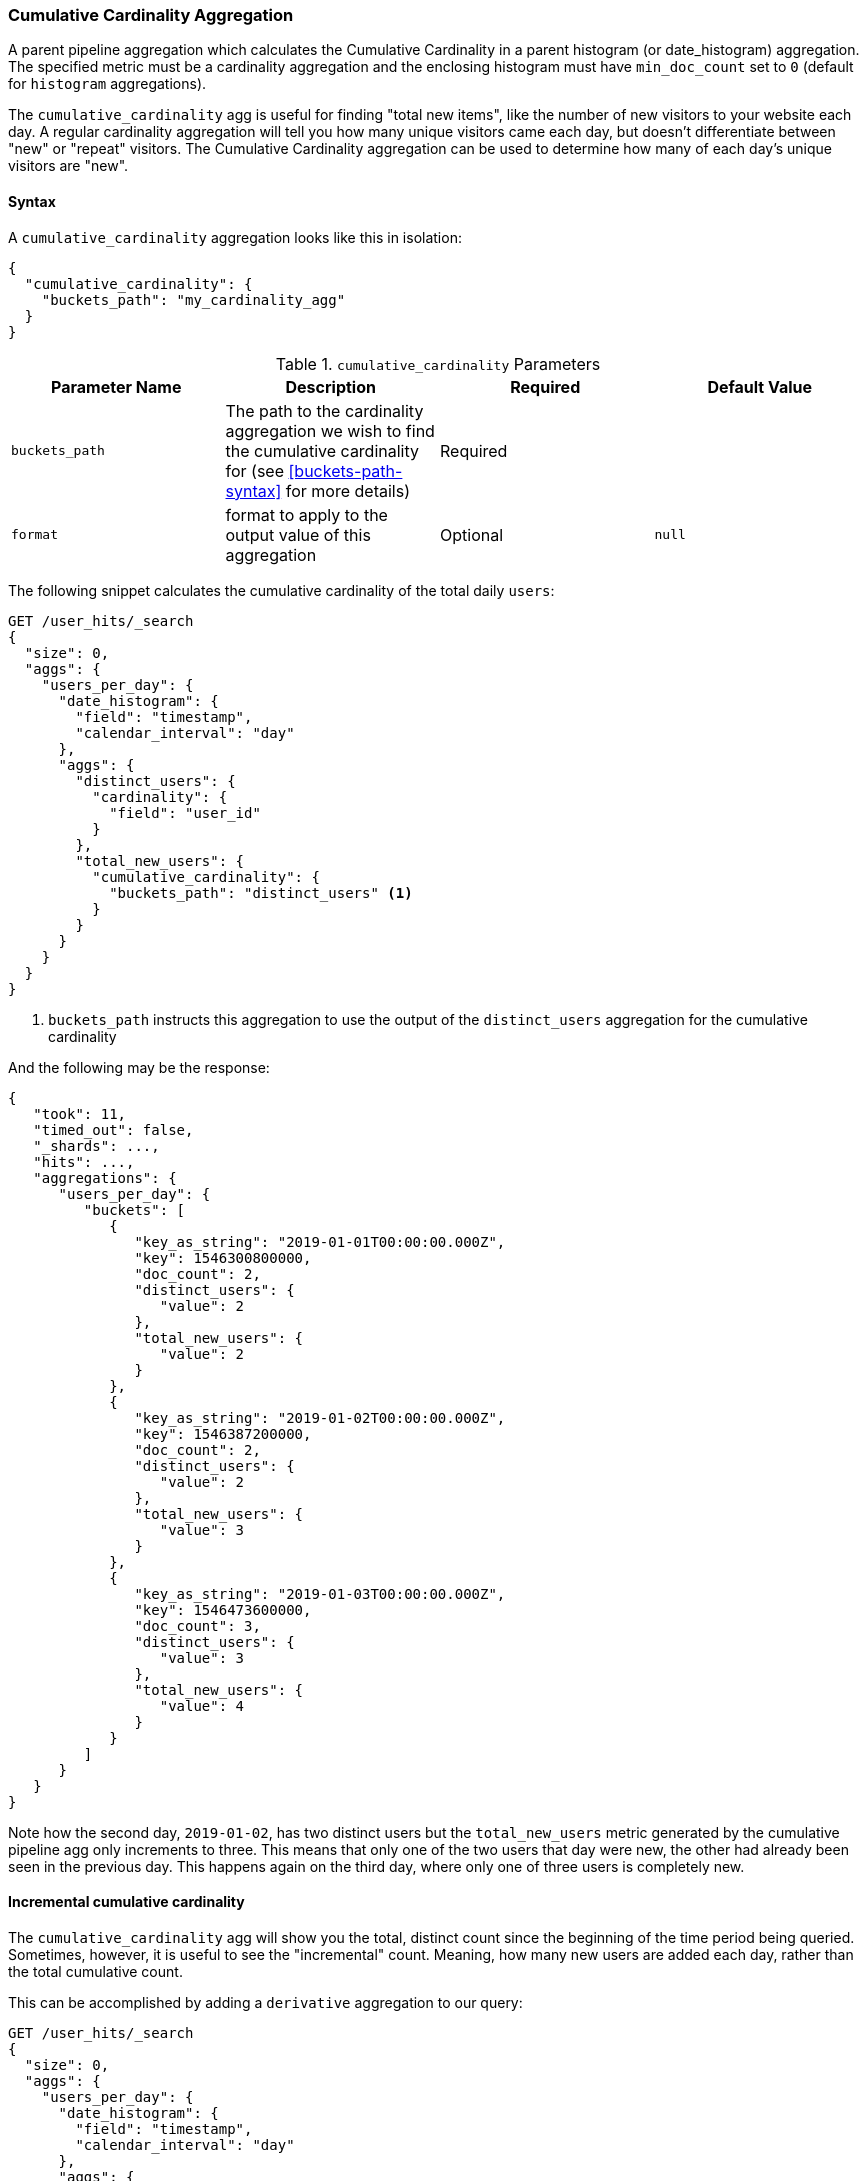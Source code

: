 [role="xpack"]
[testenv="basic"]
[[search-aggregations-pipeline-cumulative-cardinality-aggregation]]
=== Cumulative Cardinality Aggregation

A parent pipeline aggregation which calculates the Cumulative Cardinality in a parent histogram (or date_histogram)
aggregation. The specified metric must be a cardinality aggregation and the enclosing histogram 
must have `min_doc_count` set to `0` (default for `histogram` aggregations).

The `cumulative_cardinality` agg is useful for finding "total new items", like the number of new visitors to your
website each day.  A regular cardinality aggregation will tell you how many unique visitors came each day, but doesn't
differentiate between "new" or "repeat" visitors.  The Cumulative Cardinality aggregation can be used to determine
how many of each day's unique visitors are "new".

==== Syntax

A `cumulative_cardinality` aggregation looks like this in isolation:

[source,js]
--------------------------------------------------
{
  "cumulative_cardinality": {
    "buckets_path": "my_cardinality_agg"
  }
}
--------------------------------------------------
// NOTCONSOLE

[[cumulative-cardinality-params]]
.`cumulative_cardinality` Parameters
[options="header"]
|===
|Parameter Name |Description |Required |Default Value
|`buckets_path` |The path to the cardinality aggregation we wish to find the cumulative cardinality for (see <<buckets-path-syntax>> for more
 details) |Required |
|`format` |format to apply to the output value of this aggregation |Optional |`null` 
|===

The following snippet calculates the cumulative cardinality of the total daily `users`:

[source,console]
--------------------------------------------------
GET /user_hits/_search
{
  "size": 0,
  "aggs": {
    "users_per_day": {
      "date_histogram": {
        "field": "timestamp",
        "calendar_interval": "day"
      },
      "aggs": {
        "distinct_users": {
          "cardinality": {
            "field": "user_id"
          }
        },
        "total_new_users": {
          "cumulative_cardinality": {
            "buckets_path": "distinct_users" <1>
          }
        }
      }
    }
  }
}
--------------------------------------------------
// TEST[setup:user_hits]

<1> `buckets_path` instructs this aggregation to use the output of the `distinct_users` aggregation for the cumulative cardinality

And the following may be the response:

[source,console-result]
--------------------------------------------------
{
   "took": 11,
   "timed_out": false,
   "_shards": ...,
   "hits": ...,
   "aggregations": {
      "users_per_day": {
         "buckets": [
            {
               "key_as_string": "2019-01-01T00:00:00.000Z",
               "key": 1546300800000,
               "doc_count": 2,
               "distinct_users": {
                  "value": 2
               },
               "total_new_users": {
                  "value": 2
               }
            },
            {
               "key_as_string": "2019-01-02T00:00:00.000Z",
               "key": 1546387200000,
               "doc_count": 2,
               "distinct_users": {
                  "value": 2
               },
               "total_new_users": {
                  "value": 3
               }
            },
            {
               "key_as_string": "2019-01-03T00:00:00.000Z",
               "key": 1546473600000,
               "doc_count": 3,
               "distinct_users": {
                  "value": 3
               },
               "total_new_users": {
                  "value": 4
               }
            }
         ]
      }
   }
}
--------------------------------------------------
// TESTRESPONSE[s/"took": 11/"took": $body.took/]
// TESTRESPONSE[s/"_shards": \.\.\./"_shards": $body._shards/]
// TESTRESPONSE[s/"hits": \.\.\./"hits": $body.hits/]


Note how the second day, `2019-01-02`, has two distinct users but the `total_new_users` metric generated by the
cumulative pipeline agg only increments to three.  This means that only one of the two users that day were
new, the other had already been seen in the previous day.  This happens again on the third day, where only
one of three users is completely new.

==== Incremental cumulative cardinality

The `cumulative_cardinality` agg will show you the total, distinct count since the beginning of the time period
being queried.  Sometimes, however, it is useful to see the "incremental" count.  Meaning, how many new users
are added each day, rather than the total cumulative count.

This can be accomplished by adding a `derivative` aggregation to our query:

[source,console]
--------------------------------------------------
GET /user_hits/_search
{
  "size": 0,
  "aggs": {
    "users_per_day": {
      "date_histogram": {
        "field": "timestamp",
        "calendar_interval": "day"
      },
      "aggs": {
        "distinct_users": {
          "cardinality": {
            "field": "user_id"
          }
        },
        "total_new_users": {
          "cumulative_cardinality": {
            "buckets_path": "distinct_users"
          }
        },
        "incremental_new_users": {
          "derivative": {
            "buckets_path": "total_new_users"
          }
        }
      }
    }
  }
}
--------------------------------------------------
// TEST[setup:user_hits]


And the following may be the response:

[source,console-result]
--------------------------------------------------
{
   "took": 11,
   "timed_out": false,
   "_shards": ...,
   "hits": ...,
   "aggregations": {
      "users_per_day": {
         "buckets": [
            {
               "key_as_string": "2019-01-01T00:00:00.000Z",
               "key": 1546300800000,
               "doc_count": 2,
               "distinct_users": {
                  "value": 2
               },
               "total_new_users": {
                  "value": 2
               }
            },
            {
               "key_as_string": "2019-01-02T00:00:00.000Z",
               "key": 1546387200000,
               "doc_count": 2,
               "distinct_users": {
                  "value": 2
               },
               "total_new_users": {
                  "value": 3
               },
               "incremental_new_users": {
                  "value": 1.0
               }
            },
            {
               "key_as_string": "2019-01-03T00:00:00.000Z",
               "key": 1546473600000,
               "doc_count": 3,
               "distinct_users": {
                  "value": 3
               },
               "total_new_users": {
                  "value": 4
               },
               "incremental_new_users": {
                  "value": 1.0
               }
            }
         ]
      }
   }
}
--------------------------------------------------
// TESTRESPONSE[s/"took": 11/"took": $body.took/]
// TESTRESPONSE[s/"_shards": \.\.\./"_shards": $body._shards/]
// TESTRESPONSE[s/"hits": \.\.\./"hits": $body.hits/]
